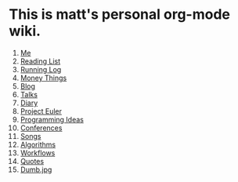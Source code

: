 * This is matt's personal org-mode wiki.
1. [[./me.org][Me]]
2. [[./reading-list/index.org][Reading List]]
3. [[./running.org][Running Log]]
4. [[./money/index.org][Money Things]]
5. [[./blarg.org][Blog]]
6. [[./talks.org][Talks]]
7. [[./diary.org.gpg][Diary]]
8. [[./euler/index.org][Project Euler]]
9. [[./programming_ideas.org][Programming Ideas]]
10. [[./conferences/index.org][Conferences]]
11. [[./songs/index.org][Songs]]
12. [[./algorithms/index.org][Algorithms]]
13. [[./workflows/index.org][Workflows]]
14. [[./quotes.org][Quotes]]
15. [[./dumb.jpg.org][Dumb.jpg]]
